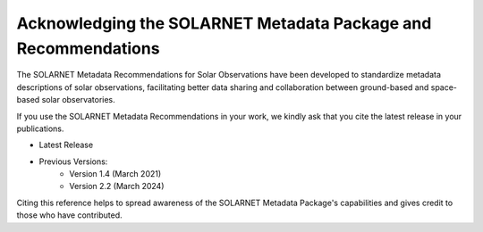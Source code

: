 .. _acknowledging:

***************************************************************
Acknowledging the SOLARNET Metadata Package and Recommendations
***************************************************************

The SOLARNET Metadata Recommendations for Solar Observations have been developed to standardize metadata descriptions of solar observations, facilitating better data sharing and collaboration between ground-based and space-based solar observatories.

If you use the SOLARNET Metadata Recommendations in your work, we kindly ask that you cite the latest release in your publications.

* |latest_release| Latest Release

* Previous Versions:
    * |version_1_4| Version 1.4 (March 2021)
    * |version_2_2| Version 2.2 (March 2024)

.. |latest_release| image:: https://zenodo.org/badge/794299551.svg
    :target: https://doi.org/10.5281/zenodo.15741506
    :alt: DOI

.. |version_1_4| image:: https://zenodo.org/badge/DOI/10.5281/zenodo.5719255.svg
    :target: https://doi.org/10.5281/zenodo.5719255
    :alt: DOI

.. |version_2_2| image:: https://img.shields.io/badge/arXiv-2011.12139v4-b31b1b.svg
    :target: https://arxiv.org/abs/2011.12139v4
    :alt: arXiv

Citing this reference helps to spread awareness of the SOLARNET Metadata Package's capabilities and gives credit to those who have contributed.
